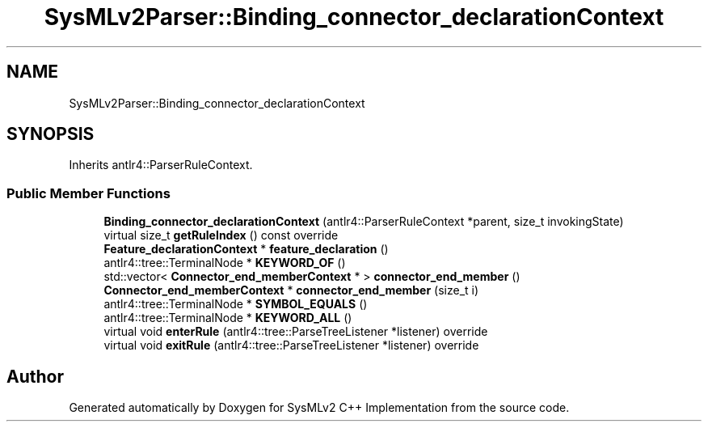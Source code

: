 .TH "SysMLv2Parser::Binding_connector_declarationContext" 3 "Version 1.0 Beta 2" "SysMLv2 C++ Implementation" \" -*- nroff -*-
.ad l
.nh
.SH NAME
SysMLv2Parser::Binding_connector_declarationContext
.SH SYNOPSIS
.br
.PP
.PP
Inherits antlr4::ParserRuleContext\&.
.SS "Public Member Functions"

.in +1c
.ti -1c
.RI "\fBBinding_connector_declarationContext\fP (antlr4::ParserRuleContext *parent, size_t invokingState)"
.br
.ti -1c
.RI "virtual size_t \fBgetRuleIndex\fP () const override"
.br
.ti -1c
.RI "\fBFeature_declarationContext\fP * \fBfeature_declaration\fP ()"
.br
.ti -1c
.RI "antlr4::tree::TerminalNode * \fBKEYWORD_OF\fP ()"
.br
.ti -1c
.RI "std::vector< \fBConnector_end_memberContext\fP * > \fBconnector_end_member\fP ()"
.br
.ti -1c
.RI "\fBConnector_end_memberContext\fP * \fBconnector_end_member\fP (size_t i)"
.br
.ti -1c
.RI "antlr4::tree::TerminalNode * \fBSYMBOL_EQUALS\fP ()"
.br
.ti -1c
.RI "antlr4::tree::TerminalNode * \fBKEYWORD_ALL\fP ()"
.br
.ti -1c
.RI "virtual void \fBenterRule\fP (antlr4::tree::ParseTreeListener *listener) override"
.br
.ti -1c
.RI "virtual void \fBexitRule\fP (antlr4::tree::ParseTreeListener *listener) override"
.br
.in -1c

.SH "Author"
.PP 
Generated automatically by Doxygen for SysMLv2 C++ Implementation from the source code\&.
